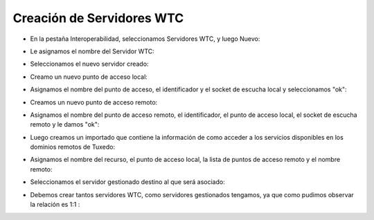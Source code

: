 Creación de Servidores WTC
========


- En la pestaña Interoperabilidad, seleccionamos Servidores WTC, y luego Nuevo:


.. image:: ../imagenes/wtc/14-03-201915-08-23.png


- Le asignamos el nombre del Servidor WTC: 


.. image:: ../imagenes/wtc/14-03-201915-18-52.png


- Seleccionamos el nuevo servidor creado:


.. image:: ../imagenes/wtc/14-03-201915-19-18.png


- Creamo un nuevo punto de acceso local:


.. image:: ../imagenes/wtc/14-03-201915-20-33.png


- Asignamos el nombre del punto de acceso, el identificador y el socket de escucha local y seleccionamos "ok":


.. image:: ../imagenes/wtc/14-03-201915-23-28.png


- Creamos un nuevo punto de acceso remoto: 


.. image:: ../imagenes/wtc/14-03-201915-24-57.png


-  Asignamos el nombre del punto de acceso remoto, el identificador, el punto de acceso local, el socket de escucha remoto y le damos "ok":


.. image:: ../imagenes/wtc/14-03-201915-29-10.png


- Luego creamos un importado que contiene la información de como acceder a los servicios disponibles en los dominios remotos de Tuxedo:


.. image:: ../imagenes/wtc/14-03-201915-30-33.png


- Asignamos el nombre del recurso, el punto de acceso local, la lista de puntos de acceso remoto y el nombre remoto:


.. image:: ../imagenes/wtc/14-03-201915-32-30.png


- Seleccionamos el servidor gestionado destino al que será asociado:


.. image:: ../imagenes/wtc/14-03-201915-34-52.png


- Debemos crear tantos servidores WTC, como servidores gestionados tengamos, ya que como pudimos observar la relación es 1:1 :


.. image:: ../imagenes/wtc/14-03-201916-29-09.png

